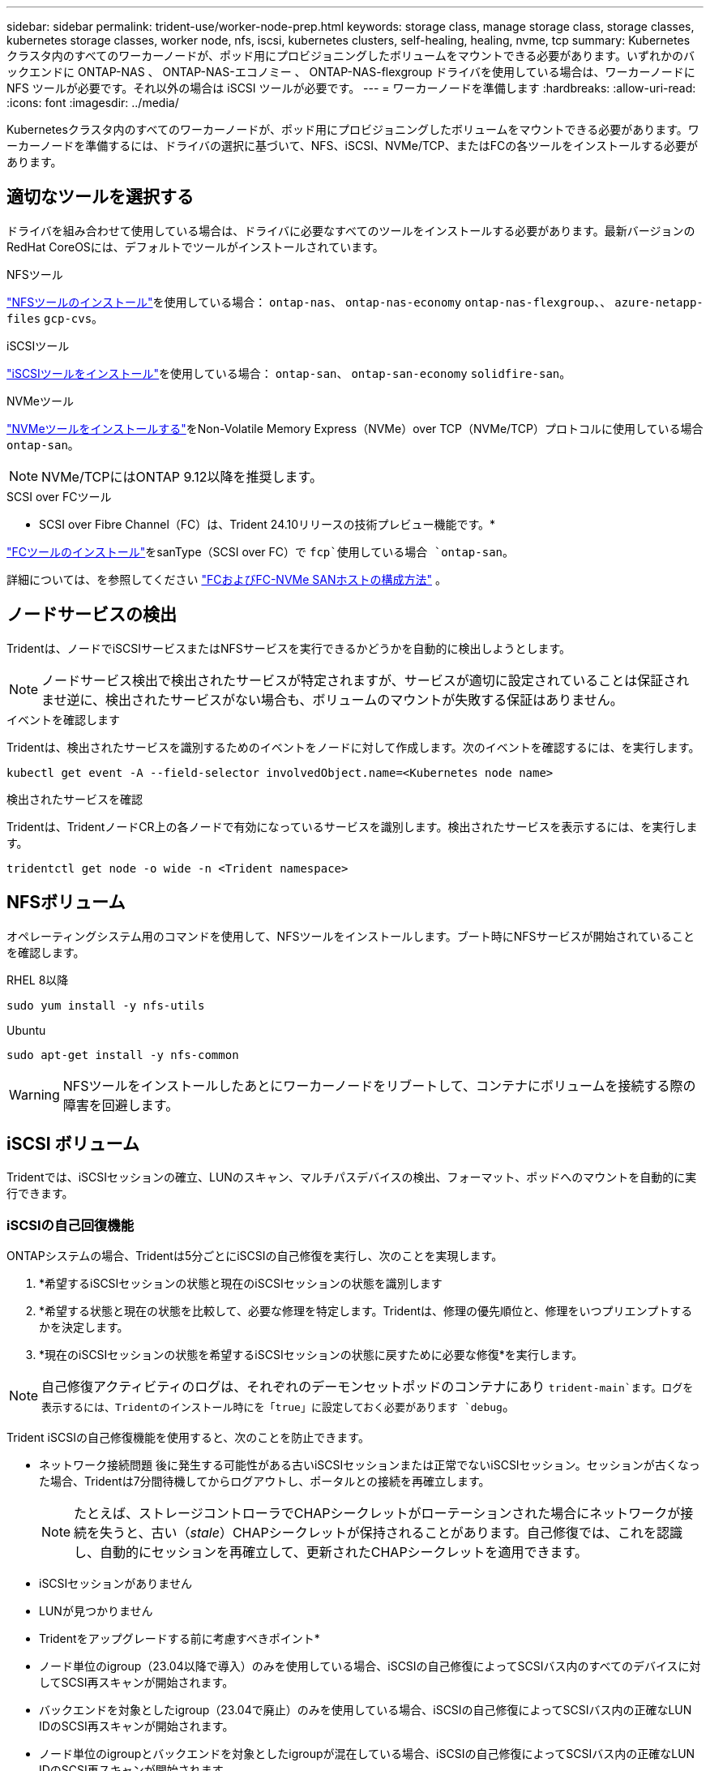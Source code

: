 ---
sidebar: sidebar 
permalink: trident-use/worker-node-prep.html 
keywords: storage class, manage storage class, storage classes, kubernetes storage classes, worker node, nfs, iscsi, kubernetes clusters, self-healing, healing, nvme, tcp 
summary: Kubernetes クラスタ内のすべてのワーカーノードが、ポッド用にプロビジョニングしたボリュームをマウントできる必要があります。いずれかのバックエンドに ONTAP-NAS 、 ONTAP-NAS-エコノミー 、 ONTAP-NAS-flexgroup ドライバを使用している場合は、ワーカーノードに NFS ツールが必要です。それ以外の場合は iSCSI ツールが必要です。 
---
= ワーカーノードを準備します
:hardbreaks:
:allow-uri-read: 
:icons: font
:imagesdir: ../media/


[role="lead"]
Kubernetesクラスタ内のすべてのワーカーノードが、ポッド用にプロビジョニングしたボリュームをマウントできる必要があります。ワーカーノードを準備するには、ドライバの選択に基づいて、NFS、iSCSI、NVMe/TCP、またはFCの各ツールをインストールする必要があります。



== 適切なツールを選択する

ドライバを組み合わせて使用している場合は、ドライバに必要なすべてのツールをインストールする必要があります。最新バージョンのRedHat CoreOSには、デフォルトでツールがインストールされています。

.NFSツール
link:https://docs.netapp.com/us-en/trident/trident-use/worker-node-prep.html#nfs-volumes["NFSツールのインストール"]を使用している場合： `ontap-nas`、 `ontap-nas-economy` `ontap-nas-flexgroup`、、 `azure-netapp-files` `gcp-cvs`。

.iSCSIツール
link:https://docs.netapp.com/us-en/trident/trident-use/worker-node-prep.html#install-the-iscsi-tools["iSCSIツールをインストール"]を使用している場合： `ontap-san`、 `ontap-san-economy` `solidfire-san`。

.NVMeツール
link:https://docs.netapp.com/us-en/trident/trident-use/worker-node-prep.html#nvmetcp-volumes["NVMeツールをインストールする"]をNon-Volatile Memory Express（NVMe）over TCP（NVMe/TCP）プロトコルに使用している場合 `ontap-san`。


NOTE: NVMe/TCPにはONTAP 9.12以降を推奨します。

.SCSI over FCツール
* SCSI over Fibre Channel（FC）は、Trident 24.10リリースの技術プレビュー機能です。*

link:https://docs.netapp.com/us-en/trident/trident-use/worker-node-prep.html#install-the-fc-tools["FCツールのインストール"]をsanType（SCSI over FC）で `fcp`使用している場合 `ontap-san`。

詳細については、を参照してください link:https://docs.netapp.com/us-en/ontap/san-config/configure-fc-nvme-hosts-ha-pairs-reference.html["FCおよびFC-NVMe SANホストの構成方法"] 。



== ノードサービスの検出

Tridentは、ノードでiSCSIサービスまたはNFSサービスを実行できるかどうかを自動的に検出しようとします。


NOTE: ノードサービス検出で検出されたサービスが特定されますが、サービスが適切に設定されていることは保証されませ逆に、検出されたサービスがない場合も、ボリュームのマウントが失敗する保証はありません。

.イベントを確認します
Tridentは、検出されたサービスを識別するためのイベントをノードに対して作成します。次のイベントを確認するには、を実行します。

[listing]
----
kubectl get event -A --field-selector involvedObject.name=<Kubernetes node name>
----
.検出されたサービスを確認
Tridentは、TridentノードCR上の各ノードで有効になっているサービスを識別します。検出されたサービスを表示するには、を実行します。

[listing]
----
tridentctl get node -o wide -n <Trident namespace>
----


== NFSボリューム

オペレーティングシステム用のコマンドを使用して、NFSツールをインストールします。ブート時にNFSサービスが開始されていることを確認します。

[role="tabbed-block"]
====
.RHEL 8以降
--
[listing]
----
sudo yum install -y nfs-utils
----
--
.Ubuntu
--
[listing]
----
sudo apt-get install -y nfs-common
----
--
====

WARNING: NFSツールをインストールしたあとにワーカーノードをリブートして、コンテナにボリュームを接続する際の障害を回避します。



== iSCSI ボリューム

Tridentでは、iSCSIセッションの確立、LUNのスキャン、マルチパスデバイスの検出、フォーマット、ポッドへのマウントを自動的に実行できます。



=== iSCSIの自己回復機能

ONTAPシステムの場合、Tridentは5分ごとにiSCSIの自己修復を実行し、次のことを実現します。

. *希望するiSCSIセッションの状態と現在のiSCSIセッションの状態を識別します
. *希望する状態と現在の状態を比較して、必要な修理を特定します。Tridentは、修理の優先順位と、修理をいつプリエンプトするかを決定します。
. *現在のiSCSIセッションの状態を希望するiSCSIセッションの状態に戻すために必要な修復*を実行します。



NOTE: 自己修復アクティビティのログは、それぞれのデーモンセットポッドのコンテナにあり `trident-main`ます。ログを表示するには、Tridentのインストール時にを「true」に設定しておく必要があります `debug`。

Trident iSCSIの自己修復機能を使用すると、次のことを防止できます。

* ネットワーク接続問題 後に発生する可能性がある古いiSCSIセッションまたは正常でないiSCSIセッション。セッションが古くなった場合、Tridentは7分間待機してからログアウトし、ポータルとの接続を再確立します。
+

NOTE: たとえば、ストレージコントローラでCHAPシークレットがローテーションされた場合にネットワークが接続を失うと、古い（_stale_）CHAPシークレットが保持されることがあります。自己修復では、これを認識し、自動的にセッションを再確立して、更新されたCHAPシークレットを適用できます。

* iSCSIセッションがありません
* LUNが見つかりません


* Tridentをアップグレードする前に考慮すべきポイント*

* ノード単位のigroup（23.04以降で導入）のみを使用している場合、iSCSIの自己修復によってSCSIバス内のすべてのデバイスに対してSCSI再スキャンが開始されます。
* バックエンドを対象としたigroup（23.04で廃止）のみを使用している場合、iSCSIの自己修復によってSCSIバス内の正確なLUN IDのSCSI再スキャンが開始されます。
* ノード単位のigroupとバックエンドを対象としたigroupが混在している場合、iSCSIの自己修復によってSCSIバス内の正確なLUN IDのSCSI再スキャンが開始されます。




=== iSCSIツールをインストール

使用しているオペレーティングシステム用のコマンドを使用して、iSCSIツールをインストールします。

.開始する前に
* Kubernetes クラスタ内の各ノードには一意の IQN を割り当てる必要があります。* これは必須の前提条件です * 。
* ドライバとElement OS 12.5以前でRHCOSバージョン4.5以降またはその他のRHEL互換Linuxディストリビューションを使用している場合 `solidfire-san`は、でCHAP認証アルゴリズムがMD5に設定されていることを確認し `/etc/iscsi/iscsid.conf`てください。セキュアなFIPS準拠のCHAPアルゴリズムSHA1、SHA-256、およびSHA3-256はElement 12.7で使用できます。
+
[listing]
----
sudo sed -i 's/^\(node.session.auth.chap_algs\).*/\1 = MD5/' /etc/iscsi/iscsid.conf
----
* iSCSI PVSでRHEL / RedHat CoreOSを実行するワーカーノードを使用する場合は、StorageClassでmountOptionを指定し `discard`てインラインのスペース再生を実行します。を参照してください https://access.redhat.com/documentation/en-us/red_hat_enterprise_linux/8/html/managing_file_systems/discarding-unused-blocks_managing-file-systems["Red Hat のドキュメント"^]。


[role="tabbed-block"]
====
.RHEL 8以降
--
. 次のシステムパッケージをインストールします。
+
[listing]
----
sudo yum install -y lsscsi iscsi-initiator-utils device-mapper-multipath
----
. iscsi-initiator-utils のバージョンが 6.2.0.874-2.el7 以降であることを確認します。
+
[listing]
----
rpm -q iscsi-initiator-utils
----
. マルチパスを有効化：
+
[listing]
----
sudo mpathconf --enable --with_multipathd y --find_multipaths n
----
+

NOTE: の下に `defaults`含むを `find_multipaths no`確認します `etc/multipath.conf`。

. および `multipathd`が実行されていることを確認し `iscsid`ます。
+
[listing]
----
sudo systemctl enable --now iscsid multipathd
----
. 有効にして開始 `iscsi`：
+
[listing]
----
sudo systemctl enable --now iscsi
----


--
.Ubuntu
--
. 次のシステムパッケージをインストールします。
+
[listing]
----
sudo apt-get install -y open-iscsi lsscsi sg3-utils multipath-tools scsitools
----
. open-iscsi バージョンが 2.0.874-5ubuntu2.10 以降（ bionic の場合）または 2.0.874-7.1ubuntu6.1 以降（ Focal の場合）であることを確認します。
+
[listing]
----
dpkg -l open-iscsi
----
. スキャンを手動に設定：
+
[listing]
----
sudo sed -i 's/^\(node.session.scan\).*/\1 = manual/' /etc/iscsi/iscsid.conf
----
. マルチパスを有効化：
+
[listing]
----
sudo tee /etc/multipath.conf <<-EOF
defaults {
    user_friendly_names yes
    find_multipaths no
}
EOF
sudo systemctl enable --now multipath-tools.service
sudo service multipath-tools restart
----
+

NOTE: の下に `defaults`含むを `find_multipaths no`確認します `etc/multipath.conf`。

. とが `multipath-tools`有効で実行されていることを確認し `open-iscsi`ます。
+
[listing]
----
sudo systemctl status multipath-tools
sudo systemctl enable --now open-iscsi.service
sudo systemctl status open-iscsi
----
+

NOTE: Ubuntu 18.04の場合は、iSCSIデーモンを開始する前に `open-iscsi`でターゲットポートを検出する必要があります `iscsiadm`。または、サービスを変更して自動的に開始する `iscsid`こともできます `iscsi`。



--
====


=== iSCSI自己回復の設定または無効化

次のTrident iSCSI自己修復設定を構成して、古いセッションを修正できます。

* * iSCSIの自己修復間隔*：iSCSIの自己修復を実行する頻度を指定します（デフォルト：5分）。小さい数値を設定することで実行頻度を高めるか、大きい数値を設定することで実行頻度を下げることができます。


[NOTE]
====
iSCSIの自己修復間隔を0に設定すると、iSCSIの自己修復が完全に停止します。iSCSIの自己修復を無効にすることは推奨しません。iSCSIの自己修復が意図したとおりに機能しない、またはデバッグ目的で機能しない特定のシナリオでのみ無効にする必要があります。

====
* * iSCSI自己回復待機時間*：正常でないセッションからログアウトして再ログインを試みるまでのiSCSI自己回復の待機時間を決定します（デフォルト：7分）。健全でないと識別されたセッションがログアウトされてから再度ログインしようとするまでの待機時間を長くするか、またはログアウトしてログインしてからログインするまでの時間を短くするように設定できます。


[role="tabbed-block"]
====
.Helm
--
iSCSIの自己修復設定を設定または変更するには、Helmのインストール時またはHelmの更新時にパラメータと `iscsiSelfHealingWaitTime`パラメータを渡します `iscsiSelfHealingInterval`。

次の例では、iSCSIの自己修復間隔を3分、自己修復の待機時間を6分に設定しています。

[listing]
----
helm install trident trident-operator-100.2410.0.tgz --set iscsiSelfHealingInterval=3m0s --set iscsiSelfHealingWaitTime=6m0s -n trident
----
--
.Tridentctl
--
iSCSIの自己修復設定を構成または変更するには、tridentctlのインストールまたは更新時にパラメータと `iscsi-self-healing-wait-time`パラメータを渡します `iscsi-self-healing-interval`。

次の例では、iSCSIの自己修復間隔を3分、自己修復の待機時間を6分に設定しています。

[listing]
----
tridentctl install --iscsi-self-healing-interval=3m0s --iscsi-self-healing-wait-time=6m0s -n trident
----
--
====


== NVMe/TCPホリユウム

オペレーティングシステムに対応したコマンドを使用してNVMeツールをインストールします。

[NOTE]
====
* NVMeにはRHEL 9以降が必要です。
* Kubernetesノードのカーネルバージョンが古すぎる場合や、使用しているカーネルバージョンに対応するNVMeパッケージがない場合は、ノードのカーネルバージョンをNVMeパッケージで更新しなければならないことがあります。


====
[role="tabbed-block"]
====
.RHEL 9
--
[listing]
----
sudo yum install nvme-cli
sudo yum install linux-modules-extra-$(uname -r)
sudo modprobe nvme-tcp
----
--
.Ubuntu
--
[listing]
----
sudo apt install nvme-cli
sudo apt -y install linux-modules-extra-$(uname -r)
sudo modprobe nvme-tcp
----
--
====


=== インストールの確認

インストールが完了したら、次のコマンドを使用して、Kubernetesクラスタ内の各ノードに一意のNQNが割り当てられていることを確認します。

[listing]
----
cat /etc/nvme/hostnqn
----

WARNING: Tridentでは、NVMeがダウンしてもパスがあきらめないように値が変更され `ctrl_device_tmo`ます。この設定は変更しないでください。



== FCツールのインストール

オペレーティングシステム用のコマンドを使用して、FCツールをインストールします。

* FC PVSでRHEL / RedHat CoreOSを実行するワーカーノードを使用する場合は、StorageClassでmountOptionを指定し `discard`てインラインのスペース再生を実行します。を参照してください https://access.redhat.com/documentation/en-us/red_hat_enterprise_linux/8/html/managing_file_systems/discarding-unused-blocks_managing-file-systems["Red Hat のドキュメント"^]。


[role="tabbed-block"]
====
.RHEL 8以降
--
. 次のシステムパッケージをインストールします。
+
[listing]
----
sudo yum install -y lsscsi device-mapper-multipath
----
. マルチパスを有効化：
+
[listing]
----
sudo mpathconf --enable --with_multipathd y --find_multipaths n
----
+

NOTE: の下に `defaults`含むを `find_multipaths no`確認します `etc/multipath.conf`。

. が実行中であることを確認し `multipathd`ます。
+
[listing]
----
sudo systemctl enable --now multipathd
----


--
.Ubuntu
--
. 次のシステムパッケージをインストールします。
+
[listing]
----
sudo apt-get install -y lsscsi sg3-utils multipath-tools scsitools
----
. マルチパスを有効化：
+
[listing]
----
sudo tee /etc/multipath.conf <<-EOF
defaults {
    user_friendly_names yes
    find_multipaths no
}
EOF
sudo systemctl enable --now multipath-tools.service
sudo service multipath-tools restart
----
+

NOTE: の下に `defaults`含むを `find_multipaths no`確認します `etc/multipath.conf`。

. が有効で実行中であることを確認し `multipath-tools`ます。
+
[listing]
----
sudo systemctl status multipath-tools
----


--
====